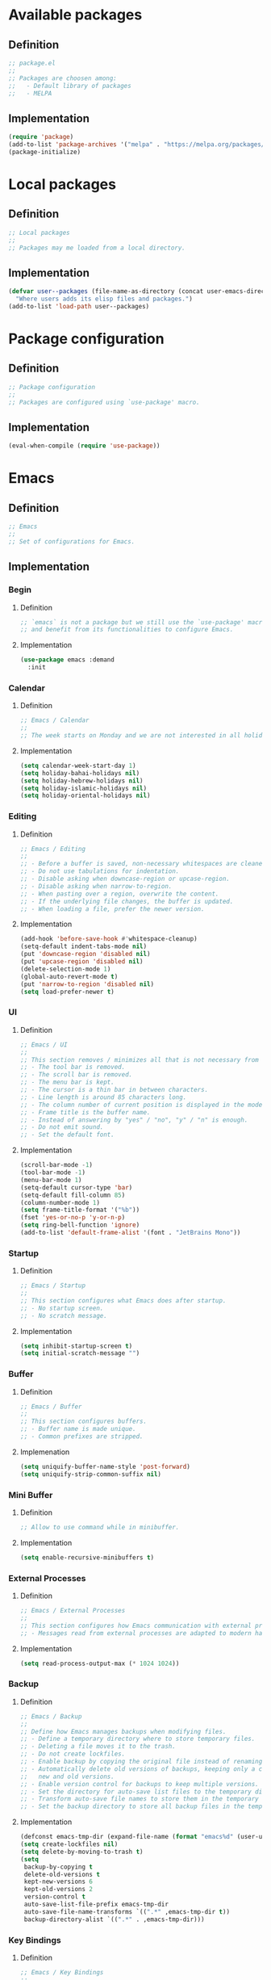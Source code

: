 #+PROPERTY: header-args:emacs-lisp :tangle init.el

* Available packages

** Definition

#+begin_src emacs-lisp
;; package.el
;;
;; Packages are choosen among:
;;   - Default library of packages
;;   - MELPA
#+end_src

** Implementation

#+begin_src emacs-lisp
(require 'package)
(add-to-list 'package-archives '("melpa" . "https://melpa.org/packages/") t)
(package-initialize)
#+end_src

* Local packages

** Definition

#+begin_src emacs-lisp
;; Local packages
;;
;; Packages may me loaded from a local directory.
#+end_src

** Implementation

#+begin_src emacs-lisp
(defvar user--packages (file-name-as-directory (concat user-emacs-directory "elisp"))
  "Where users adds its elisp files and packages.")
(add-to-list 'load-path user--packages)
#+end_src

* Package configuration

** Definition

#+begin_src emacs-lisp
;; Package configuration
;;
;; Packages are configured using `use-package' macro.
#+end_src

** Implementation

#+begin_src emacs-lisp
(eval-when-compile (require 'use-package))
#+end_src

* Emacs

** Definition

#+begin_src emacs-lisp
;; Emacs
;;
;; Set of configurations for Emacs.
#+end_src

** Implementation

*** Begin

**** Definition

#+begin_src emacs-lisp
;; `emacs` is not a package but we still use the `use-package' macro for consistency
;; and benefit from its functionalities to configure Emacs.
#+end_src

**** Implementation

#+begin_src emacs-lisp
(use-package emacs :demand
  :init
#+end_src

*** Calendar

**** Definition

#+begin_src emacs-lisp
;; Emacs / Calendar
;;
;; The week starts on Monday and we are not interested in all holidays.
#+end_src

**** Implementation

#+begin_src emacs-lisp
(setq calendar-week-start-day 1)
(setq holiday-bahai-holidays nil)
(setq holiday-hebrew-holidays nil)
(setq holiday-islamic-holidays nil)
(setq holiday-oriental-holidays nil)
#+end_src

*** Editing

**** Definition

#+begin_src emacs-lisp
;; Emacs / Editing
;;
;; - Before a buffer is saved, non-necessary whitespaces are cleaned up.
;; - Do not use tabulations for indentation.
;; - Disable asking when downcase-region or upcase-region.
;; - Disable asking when narrow-to-region.
;; - When pasting over a region, overwrite the content.
;; - If the underlying file changes, the buffer is updated.
;; - When loading a file, prefer the newer version.
#+end_src

**** Implementation

#+begin_src emacs-lisp
(add-hook 'before-save-hook #'whitespace-cleanup)
(setq-default indent-tabs-mode nil)
(put 'downcase-region 'disabled nil)
(put 'upcase-region 'disabled nil)
(delete-selection-mode 1)
(global-auto-revert-mode t)
(put 'narrow-to-region 'disabled nil)
(setq load-prefer-newer t)
#+end_src

*** UI

**** Definition

#+begin_src emacs-lisp
;; Emacs / UI
;;
;; This section removes / minimizes all that is not necessary from the UI.
;; - The tool bar is removed.
;; - The scroll bar is removed.
;; - The menu bar is kept.
;; - The cursor is a thin bar in between characters.
;; - Line length is around 85 characters long.
;; - The column number of current position is displayed in the mode line.
;; - Frame title is the buffer name.
;; - Instead of answering by "yes" / "no", "y" / "n" is enough.
;; - Do not emit sound.
;; - Set the default font.
#+end_src

**** Implementation

#+begin_src emacs-lisp
(scroll-bar-mode -1)
(tool-bar-mode -1)
(menu-bar-mode 1)
(setq-default cursor-type 'bar)
(setq-default fill-column 85)
(column-number-mode 1)
(setq frame-title-format '("%b"))
(fset 'yes-or-no-p 'y-or-n-p)
(setq ring-bell-function 'ignore)
(add-to-list 'default-frame-alist '(font . "JetBrains Mono"))
#+end_src

*** Startup

**** Definition

#+begin_src emacs-lisp
;; Emacs / Startup
;;
;; This section configures what Emacs does after startup.
;; - No startup screen.
;; - No scratch message.
#+end_src

**** Implementation

#+begin_src emacs-lisp
(setq inhibit-startup-screen t)
(setq initial-scratch-message "")
#+end_src

*** Buffer

**** Definition

#+begin_src emacs-lisp
;; Emacs / Buffer
;;
;; This section configures buffers.
;; - Buffer name is made unique.
;; - Common prefixes are stripped.
#+end_src

**** Implemenation

#+begin_src emacs-lisp
(setq uniquify-buffer-name-style 'post-forward)
(setq uniquify-strip-common-suffix nil)
#+end_src

*** Mini Buffer

**** Definition

#+begin_src emacs-lisp
;; Allow to use command while in minibuffer.
#+end_src

**** Implementation

#+begin_src emacs-lisp
(setq enable-recursive-minibuffers t)
#+end_src

*** External Processes

**** Definition

#+begin_src emacs-lisp
;; Emacs / External Processes
;;
;; This section configures how Emacs communication with external processes.
;; - Messages read from external processes are adapted to modern hardware.
#+end_src

**** Implementation

#+begin_src emacs-lisp
(setq read-process-output-max (* 1024 1024))
#+end_src

*** Backup

**** Definition

#+begin_src emacs-lisp
;; Emacs / Backup
;;
;; Define how Emacs manages backups when modifying files.
;; - Define a temporary directory where to store temporary files.
;; - Deleting a file moves it to the trash.
;; - Do not create lockfiles.
;; - Enable backup by copying the original file instead of renaming.
;; - Automatically delete old versions of backups, keeping only a certain number of
;;   new and old versions.
;; - Enable version control for backups to keep multiple versions.
;; - Set the directory for auto-save list files to the temporary directory.
;; - Transform auto-save file names to store them in the temporary directory.
;; - Set the backup directory to store all backup files in the temporary directory.
#+end_src

**** Implementation

#+begin_src emacs-lisp
(defconst emacs-tmp-dir (expand-file-name (format "emacs%d" (user-uid)) temporary-file-directory))
(setq create-lockfiles nil)
(setq delete-by-moving-to-trash t)
(setq
 backup-by-copying t
 delete-old-versions t
 kept-new-versions 6
 kept-old-versions 2
 version-control t
 auto-save-list-file-prefix emacs-tmp-dir
 auto-save-file-name-transforms `((".*" ,emacs-tmp-dir t))
 backup-directory-alist `((".*" . ,emacs-tmp-dir)))
#+end_src

*** Key Bindings
**** Definition

#+begin_src emacs-lisp
;; Emacs / Key Bindings
;;
;; Define global key bindings for specific functions:
;; - Bind "C-$" to clone an indirect buffer in another window.
;; - Bind "C-c l" to store an Org-mode link.
#+end_src

**** Implementation

#+begin_src emacs-lisp
(global-set-key (kbd "C-$") #'clone-indirect-buffer-other-window)
(global-set-key (kbd "C-c l") #'org-store-link)
#+end_src

*** Utils

**** Definition

#+begin_src emacs-lisp
;; Emacs / Utils
;;
;; Define useful commands.
;; - Takes a multi-line paragraph and makes it into a single line of text.
;; - Set current window to be dedicated.
#+end_src

**** Implementation

#+begin_src emacs-lisp
(defun unfill-paragraph (&optional region)
  "Takes a multi-line paragraph and makes it into a single line of text."

  (interactive (progn (barf-if-buffer-read-only) '(t)))
  (let ((fill-column (point-max))
        ;; This would override `fill-column' if it's an integer.
        (emacs-lisp-docstring-fill-column t))
    (fill-paragraph nil region)))

(defun dedicate-window (&optional arg)
  "Set current window to be dedicated.
With prefix ARG, undedicate it."
  (interactive "P")
  (set-window-dedicated-p (get-buffer-window (current-buffer)) (not arg))
  (message (if arg
               "Window '%s' is normal"
             "Window '%s' is dedicated")
           (current-buffer)))
#+end_src
*** End
#+begin_src emacs-lisp
)
#+end_src

* gcmh

** Definition

#+begin_src emacs-lisp
;; GCMH
;;
;; See: https://akrl.sdf.org/#orgc15a10d
;; Enabled after startup.
#+end_src

** Implementation

#+begin_src emacs-lisp
(use-package gcmh :demand
  :config
  (setq gcmh-verbose t)
  (gcmh-mode))
#+end_src

* recentf

** Definition

#+begin_src emacs-lisp
;; Recentf
;;
;; Configure Emacs to remember and easily access recently opened files:
;; - Load Recentf immediately at startup.
;; - Enable recentf mode to track and list recently visited files.
;; - Limit the number of items shown in the recent files menu to 20.
;; - Set the maximum number of saved recent files to 20.
;; - Schedule the recent files list to be saved every 5 minutes to prevent data loss.
#+end_src

** Implementation

#+begin_src emacs-lisp
(use-package recentf :demand
  :config
  (recentf-mode)
  (setq recentf-max-menu-items 20)
  (setq recentf-max-saved-items 20)
  (run-at-time nil (* 5 60) 'recentf-save-list))
#+end_src

* dired

** Definition

#+begin_src emacs-lisp
;; Dired
;;
;; Configure the Dired file manager:
;; - Load Dired immediately at startup.
;; - Automatically hide detailed information when entering Dired mode.
;; - Enable Dired-Do-What-I-Mean (DWIM) target behavior for easier file operations between two Dired buffers.
#+end_src

** Implementation
#+begin_src emacs-lisp
(use-package dired :demand
  :hook (dired-mode . dired-hide-details-mode)
  :config
  (setq dired-dwim-target t))
#+end_src

* paren

** Definition

#+begin_src emacs-lisp
;; Paren
;;
;; Configure parenthesis matching:
;; - Load the paren package at startup.
;; - Enable show-paren-mode to highlight matching parentheses.
#+end_src

** Implementation

#+begin_src emacs-lisp
(use-package paren :demand
  :config
  (show-paren-mode 1))
#+end_src

* elec-pair

** Definition

#+begin_src emacs-lisp
;; Electric Pair
;;
;; Configure automatic pairing of brackets, quotes, and parentheses:
;; - Load the electric-pair package at startup.
;; - Enable electric-pair-mode to automatically insert matching pairs.
#+end_src

** Implementation

#+begin_src emacs-lisp
(use-package elec-pair :demand
  :config
  (electric-pair-mode 1))
#+end_src

* Theme

** Definition

#+begin_src emacs-lisp
;; Theme
;;
;; Configure and customize the Modus themes:
;; - Load the Modus themes package at startup.
;; - Bind F12 to toggle between light and dark Modus themes.
;; - Set highlights for the current line to be intense and accented.
;; - Ensure underlines are at the descent line for better readability.
;; - Use intense markup for better visibility.
;; - Enable italic text for programming constructs but disable bold.
;; - Configure the region highlight to only change the background without extending to the edge of the screen.
;; - Load the Modus Vivendi (dark) theme by default.
#+end_src

** Implementation

#+begin_src emacs-lisp
(use-package modus-themes :demand
  :bind ([f12] . modus-themes-toggle)
  :config
  (setq modus-themes-hl-line  '(intense accented))
  (setq x-underline-at-descent-line t)
  (setq modus-themes-intense-markup t)
  (setq modus-themes-italic-constructs t
        modus-themes-bold-constructs nil
        modus-themes-region '(bg-only no-extend))
  (load-theme 'modus-vivendi :no-confirm))
#+end_src

* treesit

** Definition

#+begin_src emacs-lisp
;; Treesit
;;
;; Configure Emacs to use Tree-sitter for improved syntax highlighting and code
;; navigation:
;; - Load the Tree-sitter integration package at startup.

#+end_src

** Implementation

#+begin_src emacs-lisp
(use-package treesit :demand)
#+end_src

* treemacs

** Definition

#+begin_src emacs-lisp
;; Treemacs
;;
;; Setup Treemacs, a file explorer for Emacs:
;; - Load the Treemacs package for use in Emacs.
#+end_src

** Implementation

#+begin_src emacs-lisp
(use-package treemacs)
#+end_src

* hl-line

** Definition

#+begin_src emacs-lisp
;; Highlight Line
;;
;; Configure the current line highlighting:
;; - Load the hl-line package at startup.
;; - Enable global highlighting of the current line across all buffers.
#+end_src

** Implementation

#+begin_src emacs-lisp
(use-package hl-line :demand
  :config
  (global-hl-line-mode 1))
#+end_src

* diff-hl

** Definition

#+begin_src emacs-lisp
;; Diff Highlight
;;
;; Configure diff-hl for showing version control changes:
;; - Load the diff-hl package.
;; - Check if version control systems (vc-handled-backends) are available, otherwise inform the user that global-diff-hl-mode won't work as expected.
#+end_src

** Implementation

#+begin_src emacs-lisp
(use-package diff-hl
  :config
  (when (null vc-handled-backends)
    (message "%s" "global-diff-hl-mode cannot work. See documentation.")))
#+end_src

* iedit

** Definition

#+begin_src emacs-lisp
;; Iedit
;;
;; Configure Iedit for simultaneous editing of occurrences:
;; - Load the Iedit package at startup.
;; - Bind C-; to toggle Iedit mode for editing multiple occurrences of the same text simultaneously.
#+end_src

** Implementation

#+begin_src emacs-lisp
(use-package iedit :demand
  :bind ("C-;" . iedit-mode))
#+end_src

* repeat

** Definition

#+begin_src emacs-lisp
;; Repeat
;;
;; Configure the repeat package to allow for easier key repetition:
;; - Load the repeat package at startup.
#+end_src

** Implementation

#+begin_src emacs-lisp
(use-package repeat :demand)
#+end_src

* imenu

** Definition

#+begin_src emacs-lisp
;; Imenu
;;
;; Configure Imenu for navigation within buffers:
;; - Load Imenu at startup.
;; - Enable automatic rescanning of buffers for updated Imenu entries.
#+end_src

** Implementation

#+begin_src emacs-lisp
(use-package imenu :demand
  :config
  (setq imenu-auto-rescan t))
#+end_src

* tab-bar

** Definition

#+begin_src emacs-lisp
;; Tab Bar
;;
;; Configure tab-bar for managing multiple buffers:
;; - Load tab-bar mode at startup.
;; - Enable tab-bar mode for graphical tab management.
#+end_src

** Implementation

#+begin_src emacs-lisp
(use-package tab-bar :demand
  :config
  (tab-bar-mode))
#+end_src

* avy

** Definition

#+begin_src emacs-lisp
;; Avy
;;
;; Configure Avy for quick navigation:
;; - Load Avy at startup.
;; - Bind C-: to jump to a character in the buffer.
#+end_src

** Implementation

#+begin_src emacs-lisp
(use-package avy :demand
  :bind
  ("C-:" . avy-goto-char))
#+end_src

* expand-region

** Definition

#+begin_src emacs-lisp
;; Expand Region
;;
;; Configure expand-region for selecting text:
;; - Load expand-region at startup.
;; - Bind C-< to expand the region around the point.
#+end_src

** Implementation

#+begin_src emacs-lisp
(use-package expand-region :demand
  :bind
  ("C-<" . er/expand-region))
#+end_src

* magit

** Definition

#+begin_src emacs-lisp
;; Magit
;;
;; Configure Magit for Git operations within Emacs:
;; - Load Magit.
;; - Define a helper function for transient prefix objects.
;; - Bind C-x g to open the Magit status buffer.
#+end_src

** Implementation

#+begin_src emacs-lisp
(use-package magit
  :config
  (defun transient-prefix-object ()
    (or transient--prefix transient-current-prefix))
  :bind
  (("C-x g" . magit-status)))
#+end_src

* paredit

** Definition

#+begin_src emacs-lisp
;; Paredit
;;
;; Configure Paredit for structural editing of Lisp code:
;; - Enable Paredit mode automatically for Emacs Lisp and Scheme.
#+end_src

** Implementation

#+begin_src emacs-lisp
(use-package paredit
  :hook
  (emacs-lisp-mode . paredit-mode)
  (scheme-mode . paredit-mode))
#+end_src

* rainbow-delimiters

** Definition

#+begin_src emacs-lisp
;; Rainbow Delimiters
;;
;; Configure Rainbow Delimiters for colorizing nested delimiters:
;; - Enable Rainbow Delimiters for all programming modes.
#+end_src

** Implementation

#+begin_src emacs-lisp
(use-package rainbow-delimiters
  :hook (prog-mode . rainbow-delimiters-mode))
#+end_src

* geiser

** Definition

#+begin_src emacs-lisp
;; Geiser
;;
;; Configure Geiser for Scheme programming:
;; - Set Guile as the active implementation for Scheme.
;; - Enable Geiser mode in Scheme buffers.
;; - Configure Geiser-Guile for additional paths.
;; - Load Macrostep for macro expansion in Geiser.
;; - Setup macrostep-geiser integration for both Geiser mode and REPL.
#+end_src

** Implementation

#+begin_src emacs-lisp
(use-package geiser
  :config
  (setq geiser-active-implementations '(guile))
  :hook
  (scheme-mode . turn-on-geiser-mode))

(use-package geiser-guile :demand
  :config
  (add-to-list 'geiser-guile-load-path "~/src/guix"))

(use-package macrostep :demand)

(use-package macrostep-geiser :demand
  :after geiser-mode
  :config (add-hook 'geiser-mode-hook #'macrostep-geiser-setup))

(use-package macrostep-geiser :demand
  :after geiser-repl
  :config (add-hook 'geiser-repl-mode-hook #'macrostep-geiser-setup))
#+end_src

* rg

** Definition

#+begin_src emacs-lisp
;; Rg (ripgrep)
;;
;; Configure ripgrep for searching within Emacs:
;; - Load rg package at startup.
;; - Enable default key bindings for rg.
;; - Set no additional flags for rg command line.
#+end_src

** Implementation

#+begin_src emacs-lisp
(use-package rg :demand
  :config
  (rg-enable-default-bindings)
  (setq rg-command-line-flags '()))
#+end_src

* vertico

** Definition

#+begin_src emacs-lisp
;; Vertico
;;
;; Configure Vertico for enhanced minibuffer completion:
;; - Load Vertico at startup.
;; - Enable Vertico mode.
;; - Set no scroll margin in the completion interface.
;; - Display up to 20 items in completion candidates.
;; - Enable resizing of the completion window.
;; - Allow cycling through completion candidates.
#+end_src

** Implementation

#+begin_src emacs-lisp
(use-package vertico :demand
  :config
  (vertico-mode)
  (setq vertico-scroll-margin 0)
  (setq vertico-count 20)
  (setq vertico-resize t)
  (setq vertico-cycle t))
#+end_src

* consult

** Definition

#+begin_src emacs-lisp
;; Consult
;;
;; Configure Consult for enhanced search and navigation:
;; - Load Consult at startup.
;; - Bind various keys for different Consult functions:
;;   - C-s for line search, C-r for ripgrep, C-c f for find files, etc.
;; - Use Consult for preview in completion lists.
;; - Override register preview with Consult's version.
;; - Use Consult for xref functions to improve reference navigation.
#+end_src

** Implementation

#+begin_src emacs-lisp
(use-package consult :demand
  :bind
  (("C-s" . consult-line)
   ("C-r" . consult-ripgrep)
   ("C-c f" . consult-find)
   ("M-." . xref-find-definitions)
   ("M-i" . consult-imenu)
   ("C-x b" . consult-buffer)
   ("C--" . consult-mark)
   ("C-y" . consult-yank-replace)
   ("C-z" . consult-recent-file)
   ("M-g g" . consult-goto-line))
  :hook
  (completion-list-mode . consult-preview-at-point-mode)
  :config
  (advice-add #'register-preview :override #'consult-register-window)
  (setq xref-show-xrefs-function #'consult-xref
        xref-show-definitions-function #'consult-xref))
#+end_src

* orderless

** Definition

#+begin_src emacs-lisp
;; Orderless
;;
;; Configure Orderless for flexible completion matching:
;; - Load Orderless at startup.
;; - Use orderless and basic completion styles by default.
;; - Use basic and partial completion for file names specifically.
#+end_src

** Implementation

#+begin_src emacs-lisp
(use-package orderless :demand
  :custom
  (completion-styles '(orderless basic))
  (completion-category-overrides '((file (styles basic partial-completion)))))
#+end_src

* marginalia

** Definition

#+begin_src emacs-lisp
;; Marginalia
;;
;; Configure Marginalia for minibuffer annotations:
;; - Load Marginalia at startup.
;; - Bind M-A to cycle through different annotation styles in the minibuffer.
;; - Enable Marginalia mode.
#+end_src

** Implementation

#+begin_src emacs-lisp
(use-package marginalia :demand
  :bind (:map minibuffer-local-map
         ("M-A" . marginalia-cycle))

  :config
  (marginalia-mode))
#+end_src

* yasnippet

** Definition

#+begin_src emacs-lisp
;; Yasnippet
;;
;; Configure Yasnippet for snippet expansion:
;; - Load Yasnippet at startup.
;; - Set up custom snippet directory.
;; - Define a default template for new snippets.
;; - Enable Yasnippet globally.
#+end_src

** Implementation

#+begin_src emacs-lisp
(use-package yasnippet :demand
  :init
  (require 'f)
  :config
  (setq yas--default-user-snippets-dir nil)
  (add-to-list 'yas-snippet-dirs (f-join user-emacs-directory "snippets"))
  (setq yas-new-snippet-default
        "# -*- mode: snippet -*-
# name: $1
# key: ${2:${1:$(yas--key-from-desc yas-text)}}
# expand-env: ((yas-indent-line 'fixed) (yas-wrap-around-region 'nil))
# --
$0`(yas-escape-text yas-selected-text)`")
  (yas-global-mode))
#+end_src

* corfu

** Definition

#+begin_src emacs-lisp
;; Corfu
;;
;; Configure Corfu for inline completion:
;; - Load Corfu at startup.
;; - Enable cycling through candidates.
;; - Set auto-completion mode.
;; - Use space as separator for candidates.
;; - Set scroll margin for candidate list.
;; - Enable Corfu globally.
#+end_src

** Implementation

#+begin_src emacs-lisp
(use-package corfu :demand
  :config
  (setq corfu-cycle t)
  (setq corfu-auto t)
  (setq corfu-separator ?\s)
  (setq corfu-scroll-margin 5)
  (global-corfu-mode))
#+end_src

* savehist

** Definition

#+begin_src emacs-lisp
;; Savehist
;;
;; Configure Savehist for saving minibuffer history:
;; - Load Savehist at startup.
;; - Enable Savehist mode.
#+end_src

** Implementation

#+begin_src emacs-lisp
(use-package savehist :demand
  :config
  (savehist-mode))
#+end_src

* multiple-cursors

** Definition

#+begin_src emacs-lisp
;; Multiple Cursors
;;
;; Configure Multiple Cursors for simultaneous editing:
;; - Load Multiple Cursors at startup.
;; - Bind M-m to edit lines with multiple cursors.
#+end_src

** Implementation

#+begin_src emacs-lisp
(use-package multiple-cursors :demand
  :bind (("M-m" . mc/edit-lines)))
#+end_src

* olivetti

** Definition

#+begin_src emacs-lisp
;; Olivetti
;;
;; Configure Olivetti for centered text editing:
;; - Load Olivetti at startup.
;; - Set the body width to 100 characters for centered editing.
#+end_src

** Implementation

#+begin_src emacs-lisp
(use-package olivetti :demand
  :config
  (setq olivetti-body-width 100))
#+end_src

* css

** Definition

#+begin_src emacs-lisp
;; CSS
;;
;; Configure CSS mode with Tree-sitter:
;; - Remap css-mode to use css-ts-mode for better syntax highlighting.
;; - Associate .css files with css-ts-mode.
#+end_src

** Implementation

#+begin_src emacs-lisp
(use-package css-ts-mode
  :mode "\\.css\\'"
  :init
  (add-to-list 'major-mode-remap-alist '(css-mode . css-ts-mode)))
#+end_src

* epa-file

** Definition

#+begin_src emacs-lisp
;; EPA File
;;
;; Configure encryption for files:
;; - Enable EPA (Emacs Privacy Assistant) file encryption.
;; - Set regex for identifying encrypted files.
;; - Update the encryption settings.
;; - Add hooks to make encrypted files read-only on open and save.
;; - Define function to protect secret files by setting read-only mode.
#+end_src

** Implementation

#+begin_src emacs-lisp
(use-package epa-file
  :config
  (epa-file-enable)
  (setq epa-file-name-regexp "\\.\\(gpg\\|asc\\)$")
  (epa-file-name-regexp-update)

  :hook
  ((find-file . user--protect-secret-files)
   (after-save . user--protect-secret-files)))

(defun user--protect-secret-files ()
  "Make files with .gpg or .asc extensions read-only when opened or saved."
  (when-let ((file-path (buffer-file-name)))
    (when (string-match-p ".*\\.\\(?:asc\\|gpg\\)$" file-path)
      (read-only-mode 1))))
#+end_src

* JavaScript

** Definition

#+begin_src emacs-lisp
;; JavaScript
;;
;; Configure JavaScript mode with Tree-sitter:
;; - Associate .js files with js-ts-mode for enhanced JavaScript editing.
#+end_src

** Implementation

#+begin_src emacs-lisp
(use-package js
  :mode ("\\.js\\'" . js-ts-mode))
#+end_src

* web-mode

** Definition

#+begin_src emacs-lisp
;; Web Mode
;;
;; Configure Web mode for HTML editing:
;; - Associate .html and .htm files with web-mode.
;; - Set custom indentation styles for HTML, CSS, and JavaScript within HTML.
#+end_src

** Implementation

#+begin_src emacs-lisp
(use-package web-mode
  :mode ("\\.html?\\'" . web-mode)
  :config
  (setq web-mode-indent-style 1)
  (setq web-mode-markup-indent-offset 2)
  (setq web-mode-css-indent-offset 2)
  (setq web-mode-code-indent-offset 2))
#+end_src

* sh-script

** Definition

#+begin_src emacs-lisp
;; Shell Script
;;
;; Configure shell scripting with Tree-sitter:
;; - Use bash-ts-mode for .bash files.
;; - Remap sh-mode to bash-ts-mode for all shell scripts.
;; - Check if bash-language-server is available.
;; - Set indentation settings for shell scripts.
;; - Ensure Eglot (LSP client) is active for bash-ts-mode on file open.
#+end_src

** Implementation

#+begin_src emacs-lisp
(use-package sh-mode
  :mode "\\.bash\\'"
  :init
  (add-to-list 'major-mode-remap-alist '(sh-mode . bash-ts-mode))
  (let* ((bash-ls-cmd "bash-language-server")
         (exit-status (call-process bash-ls-cmd nil nil nil "--version")))
    (unless (= exit-status 0)
      (message "WARNING: %s not found; bash language server functionality might be limited." bash-ls-cmd)))
  :config
  (setq sh-basic-offset 2
        sh-indentation 2)
  :hook
  (bash-ts-mode . eglot-ensure))
#+end_src

* elixir

** Definition

#+begin_src emacs-lisp
;; Elixir
;;
;; Configure Elixir and HEEx modes with Tree-sitter:
;; - Remap elixir-mode to elixir-ts-mode for all Elixir files.
;; - Associate .ex and .exs files with elixir-ts-mode.
;; - Ensure Elixir Tree-sitter grammar is installed.
;; - Autoload elixir-ts-mode for performance.
;; - Associate .heex files with heex-ts-mode.
;; - Ensure HEEx Tree-sitter grammar is installed.
#+end_src

** Implementation

#+begin_src emacs-lisp
(use-package elixir-mode
  :mode (("\\.ex\\'" . elixir-mode)
         ("\\.exs\\'" . elixir-mode))
  :init
  (add-to-list 'major-mode-remap-alist '(elixir-mode . elixir-ts-mode)))

(use-package elixir-ts-mode
  :preface
  (unless (treesit-language-available-p 'elixir)
    (elixir-ts-install-grammar))
  :config
  (autoload 'elixir-ts-mode "elixir-ts-mode" "Major mode for Elixir" t))

(use-package heex-ts-mode
  :mode "\\.heex\\'"
  :preface
  (unless (treesit-language-available-p 'heex)
    (heex-ts-install-grammar)))
#+end_src

* pyvenv

** Definition

#+begin_src emacs-lisp
;; Pyvenv
;;
;; Load Pyvenv for Python virtual environment management.
#+end_src

** Implementation

#+begin_src emacs-lisp
(use-package pyvenv)
#+end_src

* flycheck

** Definition

#+begin_src emacs-lisp
;; Flycheck
;;
;; Configure Flycheck for on-the-fly syntax checking:
;; - Setup Flycheck after loading.
#+end_src

** Implementation

#+begin_src emacs-lisp
(use-package flycheck
  :config
  (flycheck-package-setup))
#+end_src

* locs-and-refs

** Definition

#+begin_src emacs-lisp
;; Locs and Refs
;;
;; Enable locs-and-refs mode for searching locations in all text files under $HOME
;; and buffers:
;; - Load immediately and enable the mode.
#+end_src

** Implementation

#+begin_src emacs-lisp
(use-package locs-and-refs :demand
  :config
  (locs-and-refs-mode))
#+end_src

* org-tidy

** Definition

#+begin_src emacs-lisp
;; Org Tidy
;;
;; Hide property drawers.
#+end_src

** Implementation

#+begin_src emacs-lisp
(use-package org-tidy)
#+end_src

* org
:PROPERTIES:
:ID:       cc511d66-615b-4a92-8481-fb63ba23c43f
:END:

** Definition

#+begin_src emacs-lisp
;; Org Mode Configuration
;;
;; Key Bindings:
;; - Bind C-c C-l to insert links.
;; - Bind M-RET to insert new headings.
;; - Bind M-<right> for moving subtree right.

;; Configuration:
;; - Associate 'js' source blocks with js-ts mode for better JavaScript editing.
;; - Set ellipsis to a single space for cleaner look when folding.
;; - Hide leading stars to improve visual hierarchy.
;; - Start with indented view for better readability.
;; - Preserve indentation when editing source blocks.
;; - Hide emphasis markers for a cleaner look.
;; - Define custom TODO keywords with shortcuts for quick state changes.
;; - Set custom faces for each TODO keyword for visual distinction.
;; - Log entries into a drawer to keep buffer clean.
;; - Clock entries into a drawer for consistency.
;; - Enable specific languages for org-babel execution, including JavaScript.
;; - Enable native fontification for source blocks for better syntax highlighting.
;; - Use ID for linking to org-mode entries instead of file paths.
;; - Keep the link in the kill ring after insertion for reuse.

;; Custom Function:
;; - Define a function to automatically add unique IDs to all headings that lack one, useful for linking and exporting.
#+end_src

** Implementation

#+begin_src emacs-lisp
(use-package org
  :bind
  (("C-c C-l" . org-insert-link)
   ("M-RET" . org-insert-heading)
   ("M-<right>" . org-metaright))

  :config
  (add-to-list 'org-src-lang-modes '("js" . js-ts))
  (setq org-ellipsis " ")
  (setq org-hide-leading-stars t)
  (setq org-startup-indented t)
  (setq org-src-preserve-indentation t)
  (setq org-hide-emphasis-markers t)
  (setq org-todo-keywords
        '(
          (sequence "TODO(t)" "WAITING(w)" "|" "DONE(d)" "FAILED(f)" "CANCELED(c)")
          ))
  (setq org-todo-keyword-faces
        '(("TODO" . (:foreground "red" :family "JetBrains Mono" :height 0.9))
          ("WAITING" . (:foreground "orange" :family "JetBrains Mono" :height 0.9))
          ("FAILED" . (:foreground "purple" :family "JetBrains Mono" :height 0.9))
          ("DONE" . (:foreground "green" :family "JetBrains Mono" :height 0.9))
          ("CANCELED" . (:foreground "grey" :family "JetBrains Mono" :height 0.9))))
  (setq org-log-into-drawer t)
  (setq org-clock-into-drawer t)
  (org-babel-do-load-languages
   'org-babel-load-languages
   '((emacs-lisp . t)
     (C . t)
     (css . t)
     (shell . t)
     (lisp . t)
     (scheme . t)
     (dot . t)
     (awk . t)
     (R . t)
     (python . t)
     (js . t)
     ))
  (setq org-src-fontify-natively t)
  (setq org-id-link-to-org-use-id t)
  (setq org-link-keep-stored-after-insertion t)

  (defun org-for-all-headings-add-id ()
    "Generate ID for any headings that are missing one"
    (interactive)
    (org-map-entries
     (lambda ()
       (let ((ID (org-entry-get (point) "ID")))
         (when (null ID)
           (org-entry-put (point) "ID" (org-id-new)))))))
  (require 'org-patches))
#+end_src

* org-agenda
:PROPERTIES:
:ID:       13586139-b0d3-406c-a3bc-e683ccc194e9
:END:

** Definition

#+begin_src emacs-lisp
;; Org Agenda Configuration
;;
;; Key Binding:
;; - Bind C-c a to open org-agenda view.
;;
;; Configuration:
;; - Don't skip tasks marked as DONE when scheduled.
;; - Set the agenda view to show one day at a time.
;; - Show only the next occurrence of repeating tasks in the future.
;; - Format the columns in the agenda view to include scheduling, category, TODO state, item name, and effort.
;; - Warn about deadlines one day in advance.
;; - Sort agenda items first by time, then by TODO state (ascending), then by priority (descending).
;; - Define how entries are displayed in the agenda view, adjusting for different types like agenda, todo, tags, or search.
;; - Configure time grid for daily view showing hours from 6 AM to midnight with a custom line style for better readability.
;;
;; Dynamic Agenda File Setup:
;; - Define a function to dynamically update org-agenda-files:
;;   - It creates a regex of all TODO keywords.
;;   - Uses ripgrep to find files with these keywords in .org files located in the home directory.
;;   - Filters out specific directories or files to exclude from the agenda.
;;   - Sets `org-agenda-files` with the filtered list and prints them.
;;
;; Filtering:
;; - Define a filter function to exclude certain paths from the agenda, like test directories or specific projects.
;;
;; Hook:
;; - Add advice to `org-agenda` function to run `user--set-org-agenda-files` before opening the agenda, ensuring the list of files is always up-to-date.
#+end_src

** Implementation

#+begin_src emacs-lisp
(use-package org-agenda :demand
  :bind (("C-c a" . org-agenda))

  :config
  (setq org-agenda-skip-scheduled-if-done nil
        org-agenda-span 'day
        org-agenda-show-future-repeats 'next
        org-columns-default-format-for-agenda "%SCHEDULED %CATEGORY %TODO %ITEM %Effort(Effort){:}"
        org-deadline-warning-days 1
        org-agenda-sorting-strategy '(time-up todo-state-down priority-down)
        org-agenda-prefix-format
        '((agenda . " %-12t %-18:c %s")
          (todo . " %i %-12:c")
          (tags . " %i %-12:c")
          (search . " %i %-12:c"))
        org-agenda-time-grid
        '((daily today require-timed)
          (600 2400)
          " ┄┄┄┄┄ " "┄┄┄┄┄┄┄┄┄┄┄┄┄┄┄"))

  (defun user--set-org-agenda-files (&rest _rest)
    "Dynamically set org-agenda-files based on TODO keywords in .org files."
    (let* ((keywords (with-temp-buffer
                       (org-mode)
                       (concat "(" (mapconcat #'identity org-todo-keywords-1 "|") ")")))
           (command (format "rg -u -m 1 -l -g '*.%s' '^\\*+ +%s' ~" "%s" keywords))
           (files (s-split "\n" (s-trim (shell-command-to-string (format command "org"))))))
      (setq org-agenda-files (seq-filter #'user--set-org-agenda-files-filters files))
      (message (string-join org-agenda-files "\n"))))

  (defun user--set-org-agenda-files-filters (file)
    (not (or (string-match-p ".*worg.*" file)
             (string-match-p ".*/dl-python-extracteur/tests/.*" file)
             (string-match-p ".*/dl-python-docparser/tests/.*" file))))

  (advice-add #'org-agenda :before #'user--set-org-agenda-files))
#+end_src

* local extension

** Definition

#+begin_src emacs-lisp
;; Local Extension to Emacs Configuration
;;
;; This configuration allows for a local extension to the Emacs init file:
;; - Defines a function `extend-init-locally` to load a local configuration file.
;; - Checks if an environment variable 'EMACS_INIT_EXTENSION' is set and points to an existing file.
;; - If the file exists, it loads this file after the main init.el, allowing for local customizations.
;; - If no file or variable is set, it prints a message with instructions on how to use this feature.
;; - Immediately calls `extend-init-locally` to execute the check at startup.
#+end_src

** Implementation

#+begin_src emacs-lisp
(require 'f)
(defun extend-init-locally ()
  (let* ((env-var "EMACS_INIT_EXTENSION")
         (local-conf (getenv env-var)))
    (if (and local-conf (f-file? local-conf))
        (load-file local-conf)
      (message "INFO: no local extension to default init.el has been found.
Set %s to a local elisp file to run it after init.el"
               env-var))))
(extend-init-locally)
#+end_src

* Local Variables  :noexport:
# Local Variables:
# org-confirm-babel-evaluate: nil
# fill-column: 85
# End:
